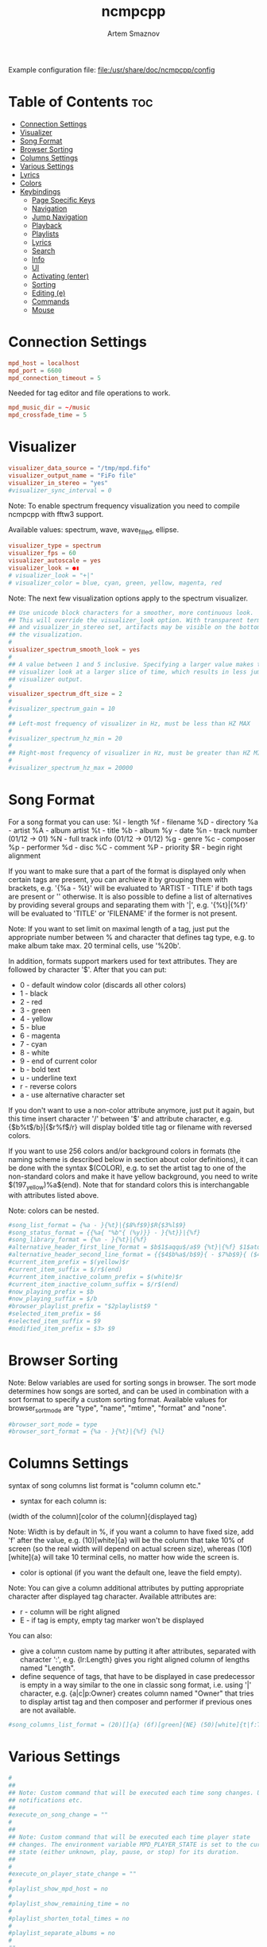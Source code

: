 #+title:       ncmpcpp
#+author:      Artem Smaznov
#+description: An ncurses Music Player Daemon (MPD) client
#+startup:     overview
#+property:    header-args :tangle config
#+auto_tangle: t

Example configuration file: [[file:/usr/share/doc/ncmpcpp/config]]

* Table of Contents :toc:
- [[#connection-settings][Connection Settings]]
- [[#visualizer][Visualizer]]
- [[#song-format][Song Format]]
- [[#browser-sorting][Browser Sorting]]
- [[#columns-settings][Columns Settings]]
- [[#various-settings][Various Settings]]
- [[#lyrics][Lyrics]]
- [[#colors][Colors]]
- [[#keybindings][Keybindings]]
  - [[#page-specific-keys][Page Specific Keys]]
  - [[#navigation][Navigation]]
  - [[#jump-navigation][Jump Navigation]]
  - [[#playback][Playback]]
  - [[#playlists][Playlists]]
  - [[#lyrics-1][Lyrics]]
  - [[#search][Search]]
  - [[#info][Info]]
  - [[#ui][UI]]
  - [[#activating-enter][Activating (enter)]]
  - [[#sorting][Sorting]]
  - [[#editing-e][Editing (e)]]
  - [[#commands][Commands]]
  - [[#mouse][Mouse]]

* Connection Settings
#+begin_src conf
mpd_host = localhost
mpd_port = 6600
mpd_connection_timeout = 5
#+end_src

Needed for tag editor and file operations to work.
#+begin_src conf
mpd_music_dir = ~/music
mpd_crossfade_time = 5
#+end_src

* Visualizer
#+begin_src conf
visualizer_data_source = "/tmp/mpd.fifo"
visualizer_output_name = "FiFo file"
visualizer_in_stereo = "yes"
#visualizer_sync_interval = 0
#+end_src

Note: To enable spectrum frequency visualization you need to compile ncmpcpp
with fftw3 support.

Available values: spectrum, wave, wave_filled, ellipse.
#+begin_src conf
visualizer_type = spectrum
visualizer_fps = 60
visualizer_autoscale = yes
visualizer_look = ●▮
# visualizer_look = "+|"
# visualizer_color = blue, cyan, green, yellow, magenta, red
#+end_src

Note: The next few visualization options apply to the spectrum visualizer.
#+begin_src conf
## Use unicode block characters for a smoother, more continuous look.
## This will override the visualizer_look option. With transparent terminals
## and visualizer_in_stereo set, artifacts may be visible on the bottom half of
## the visualization.
#
visualizer_spectrum_smooth_look = yes
#
## A value between 1 and 5 inclusive. Specifying a larger value makes the
## visualizer look at a larger slice of time, which results in less jumpy
## visualizer output.
#
visualizer_spectrum_dft_size = 2
#
#visualizer_spectrum_gain = 10
#
## Left-most frequency of visualizer in Hz, must be less than HZ MAX
#
#visualizer_spectrum_hz_min = 20
#
## Right-most frequency of visualizer in Hz, must be greater than HZ MIN
#
#visualizer_spectrum_hz_max = 20000
#+end_src

* Song Format
For a song format you can use:
%l - length
%f - filename
%D - directory
%a - artist
%A - album artist
%t - title
%b - album
%y - date
%n - track number (01/12 -> 01)
%N - full track info (01/12 -> 01/12)
%g - genre
%c - composer
%p - performer
%d - disc
%C - comment
%P - priority
$R - begin right alignment

If you want to make sure that a part of the format is displayed only when
certain tags are present, you can archieve it by grouping them with brackets,
e.g. '{%a - %t}' will be evaluated to 'ARTIST - TITLE' if both tags are
present or '' otherwise.  It is also possible to define a list of
alternatives by providing several groups and separating them with '|',
e.g. '{%t}|{%f}' will be evaluated to 'TITLE' or 'FILENAME' if the former is
not present.

Note: If you want to set limit on maximal length of a tag, just put the
appropriate number between % and character that defines tag type, e.g. to
make album take max. 20 terminal cells, use '%20b'.

In addition, formats support markers used for text attributes.  They are
followed by character '$'. After that you can put:

- 0 - default window color (discards all other colors)
- 1 - black
- 2 - red
- 3 - green
- 4 - yellow
- 5 - blue
- 6 - magenta
- 7 - cyan
- 8 - white
- 9 - end of current color
- b - bold text
- u - underline text
- r - reverse colors
- a - use alternative character set

If you don't want to use a non-color attribute anymore, just put it again,
but this time insert character '/' between '$' and attribute character,
e.g. {$b%t$/b}|{$r%f$/r} will display bolded title tag or filename with
reversed colors.

If you want to use 256 colors and/or background colors in formats (the naming
scheme is described below in section about color definitions), it can be done
with the syntax $(COLOR), e.g. to set the artist tag to one of the
non-standard colors and make it have yellow background, you need to write
$(197_yellow)%a$(end). Note that for standard colors this is interchangable
with attributes listed above.

Note: colors can be nested.

#+begin_src conf
#song_list_format = {%a - }{%t}|{$8%f$9}$R{$3%l$9}
#song_status_format = {{%a{ "%b"{ (%y)}} - }{%t}}|{%f}
#song_library_format = {%n - }{%t}|{%f}
#alternative_header_first_line_format = $b$1$aqqu$/a$9 {%t}|{%f} $1$atqq$/a$9$/b
#alternative_header_second_line_format = {{$4$b%a$/b$9}{ - $7%b$9}{ ($4%y$9)}}|{%D}
#current_item_prefix = $(yellow)$r
#current_item_suffix = $/r$(end)
#current_item_inactive_column_prefix = $(white)$r
#current_item_inactive_column_suffix = $/r$(end)
#now_playing_prefix = $b
#now_playing_suffix = $/b
#browser_playlist_prefix = "$2playlist$9 "
#selected_item_prefix = $6
#selected_item_suffix = $9
#modified_item_prefix = $3> $9
#+end_src

* Browser Sorting
Note: Below variables are used for sorting songs in browser.  The sort mode
determines how songs are sorted, and can be used in combination with a sort
format to specify a custom sorting format.  Available values for
browser_sort_mode are "type", "name", "mtime", "format" and "none".

#+begin_src conf
#browser_sort_mode = type
#browser_sort_format = {%a - }{%t}|{%f} {%l}
#+end_src

* Columns Settings
syntax of song columns list format is "column column etc."
- syntax for each column is:
(width of the column)[color of the column]{displayed tag}

Note: Width is by default in %, if you want a column to have fixed size, add
'f' after the value, e.g. (10)[white]{a} will be the column that take 10% of
screen (so the real width will depend on actual screen size), whereas
(10f)[white]{a} will take 10 terminal cells, no matter how wide the screen
is.
- color is optional (if you want the default one, leave the field empty).

Note: You can give a column additional attributes by putting appropriate
character after displayed tag character. Available attributes are:
- r - column will be right aligned
- E - if tag is empty, empty tag marker won't be displayed

You can also:
- give a column custom name by putting it after attributes, separated with
  character ':', e.g. {lr:Length} gives you right aligned column of lengths
  named "Length".
- define sequence of tags, that have to be displayed in case predecessor is
  empty in a way similar to the one in classic song format, i.e. using '|'
  character, e.g. {a|c|p:Owner} creates column named "Owner" that tries to
  display artist tag and then composer and performer if previous ones are not
  available.

#+begin_src conf
#song_columns_list_format = (20)[]{a} (6f)[green]{NE} (50)[white]{t|f:Title} (20)[cyan]{b} (7f)[magenta]{l}
#+end_src

* Various Settings
#+begin_src conf
#
##
## Note: Custom command that will be executed each time song changes. Useful for
## notifications etc.
##
#execute_on_song_change = ""
#
##
## Note: Custom command that will be executed each time player state
## changes. The environment variable MPD_PLAYER_STATE is set to the current
## state (either unknown, play, pause, or stop) for its duration.
##
#
#execute_on_player_state_change = ""
#
#playlist_show_mpd_host = no
#
#playlist_show_remaining_time = no
#
#playlist_shorten_total_times = no
#
#playlist_separate_albums = no
#
##
## Note: Possible display modes: classic, columns.
##
playlist_display_mode = columns
browser_display_mode = columns
search_engine_display_mode = classic
playlist_editor_display_mode = columns
#
#discard_colors_if_item_is_selected = yes
#
#show_duplicate_tags = yes
#
incremental_seeking = yes

seek_time = 5
volume_change_step = 2
#
autocenter_mode = yes
#
# centered_cursor = no
#
##
## Note: You can specify third character which will be used to build 'empty'
## part of progressbar.
progressbar_look = =>
#
## Available values: database, playlist.
##
#default_place_to_search_in = database
#
## Available values: classic, alternative.
user_interface = alternative
#
#data_fetching_delay = yes
#
## Available values: artist, album_artist, date, genre, composer, performer.
media_library_primary_tag = album_artist
media_library_albums_split_by_date = no
#media_library_hide_album_dates = no
#
## Available values: wrapped, normal.
default_find_mode = wrapped
#
#default_tag_editor_pattern = %n - %t
#
#header_visibility = yes
#
#statusbar_visibility = yes
#
## Show the "Connected to ..." message on startup
connected_message_on_startup = yes
titles_visibility = yes
header_text_scrolling = yes
#cyclic_scrolling = no
#
#generate_win32_compatible_filenames = yes
#
allow_for_physical_item_deletion = no
#
##
## Note: If you set this variable, ncmpcpp will try to get info from last.fm in
## language you set and if it fails, it will fall back to english. Otherwise it
## will use english the first time.
##
## Note: Language has to be expressed as an ISO 639 alpha-2 code.
lastfm_preferred_language = en
#
#space_add_mode = add_remove
#
show_hidden_files_in_local_browser = no
#
##
## How shall screen switcher work?
##
## - "previous" - switch between the current and previous screen.
## - "screen1,...,screenN" - switch between given sequence of screens.
##
## Screens available for use: help, playlist, browser, search_engine,
## media_library, playlist_editor, tag_editor, outputs, visualizer, clock,
## lyrics, last_fm.
screen_switcher_mode = previous
#
##
## Note: You can define startup screen by choosing screen from the list above.
startup_screen = playlist
#
##
## Note: You can define startup slave screen by choosing screen from the list
## above or an empty value for no slave screen.
##
#startup_slave_screen = "visualizer"
startup_slave_screen_focus = no
#
##
## Default width of locked screen (in %).  Acceptable values are from 20 to 80.
##
#
locked_screen_width_part = 50
ask_for_locked_screen_width_part = yes

jump_to_now_playing_song_at_start = yes
ask_before_clearing_playlists = yes

clock_display_seconds = no
display_volume_level = yes
display_bitrate = no

display_remaining_time = no
#
## Available values: none, basic, extended, perl.
##
#regular_expressions = perl
#
##
## Note: if below is enabled, ncmpcpp will ignore leading "The" word while
## sorting items in browser, tags in media library, etc.
ignore_leading_the = no
#
##
## Note: if below is enabled, ncmpcpp will ignore diacritics while searching and
## filtering lists. This takes an effect only if boost was compiled with ICU
## support.
##
#ignore_diacritics = no
#
#block_search_constraints_change_if_items_found = yes
#
mouse_support = yes
mouse_list_scroll_whole_page = no
lines_scrolled = 1
#
#empty_tag_marker = <empty>
#
#tags_separator = " | "
#
#tag_editor_extended_numeration = no
#
#media_library_sort_by_mtime = no
#
enable_window_title = yes
#
##
## Note: You can choose default search mode for search engine. Available modes
## are:
##
## - 1 - use mpd built-in searching (no regexes, pattern matching)
##
## - 2 - use ncmpcpp searching (pattern matching with support for regexes, but
##       if your mpd is on a remote machine, downloading big database to process
##       it can take a while
##
## - 3 - match only exact values (this mode uses mpd function for searching in
##       database and local one for searching in current playlist)
##
#
search_engine_default_search_mode = 2
external_editor = vim
#
## Note: set to yes if external editor is a console application.
use_console_editor = yes
#+end_src

* Lyrics
Directory for storing downloaded lyrics. It defaults to ~/.lyrics since other
MPD clients (eg. ncmpc) also use that location.
#+begin_src conf
lyrics_directory = ~/music/.lyrics
#+end_src

#+begin_src conf
lyrics_fetchers = musixmatch, sing365, metrolyrics, justsomelyrics, jahlyrics, plyrics, tekstowo, zeneszoveg, internet
# lyrics_fetchers = azlyrics, genius, musixmatch, sing365, metrolyrics, justsomelyrics, jahlyrics, plyrics, tekstowo, zeneszoveg, internet
#follow_now_playing_lyrics = no
#fetch_lyrics_for_current_song_in_background = no
store_lyrics_in_song_dir = no
#+end_src

* Colors
#+begin_src conf
## It is possible to set a background color by setting a color value
## "<foreground>_<background>", e.g. red_black will set foregound color to red
## and background color to black.
##
## In addition, for terminals that support 256 colors it is possible to set one
## of them by using a number in range [1, 256] instead of color name,
## e.g. numerical value corresponding to red_black is 2_1. To find out if the
## terminal supports 256 colors, run ncmpcpp and check out the bottom of the
## help screen for list of available colors and their numerical values.
##
## What is more, there are two special values for the background color:
## "transparent" and "current". The first one explicitly sets the background to
## be transparent, while the second one allows you to preserve current
## background color and change only the foreground one. It's used implicitly
## when background color is not specified.
##
## Moreover, it is possible to attach format information to selected color
## variables by appending to their end a colon followed by one or more format
## flags, e.g. black:b or red:ur. The following variables support this syntax:
## visualizer_color, color1, color2, empty_tag_color, volume_color,
## state_line_color, state_flags_color, progressbar_color,
## progressbar_elapsed_color, player_state_color, statusbar_time_color,
## alternative_ui_separator_color.
##
## Note: due to technical limitations of older ncurses version, if 256 colors
## are used there is a possibility that you'll be able to use only colors with
## transparent background.
#
#colors_enabled = yes
#
#empty_tag_color = cyan
#
#header_window_color = default
#
#volume_color = default
#
#state_line_color = default
#
#state_flags_color = default:b
#
#main_window_color = yellow
#
#color1 = white
#
#color2 = green
#
#progressbar_color = black:b
#
#progressbar_elapsed_color = green:b
#
#statusbar_color = default
#
#statusbar_time_color = default:b
#
#player_state_color = default:b
#
#alternative_ui_separator_color = black:b
#
#window_border_color = green
#
#active_window_border = red
#+end_src

* Keybindings
:properties:
:header-args: :tangle bindings
:end:
** Page Specific Keys
*** Info
=Require_screen "screen"= - checks whether given screen is currently active.
Accepted values:
- browser
- clock
- help
- media_library
- outputs
- playlist
- playlist_editor
- search_engine
- tag_editor
- visualizer
- last_fm
- lyrics
- selected_items_adder
- server_info
- song_info
- sort_playlist_dialog
- tiny_tag_editor

*** Main Playlist
#+begin_src conf
def_key "ctrl-s"
  sort_playlist

def_key "h"
  require_screen "playlist"
  seek_backward

def_key "l"
  require_screen "playlist"
  seek_forward
#+end_src

*** Browser
#+begin_src conf
def_key "enter"
  enter_directory

def_key "h"
  require_screen "browser"
  jump_to_parent_directory

def_key "l"
  require_screen "browser"
  enter_directory

def_key "D"
  delete_browser_items

def_key "ctrl-s"
  toggle_browser_sort_mode
#+end_src

*** Search Engine
#+begin_src conf
def_key "l"
  require_screen "search_engine"
  run_action

def_key "y"
  start_searching

def_key "escape"
  reset_search_engine
#+end_src

*** Media Library
#+begin_src conf
def_key "`"
  toggle_library_tag_type

def_key "ctrl-s"
  toggle_media_library_sort_mode
#+end_src

*** Playlist Editor
#+begin_src conf
def_key "e"
  edit_playlist_name

def_key "D"
  delete_stored_playlist
#+end_src

*** Tag Editor
#+begin_src conf
def_key "y"
  save_tag_changes
#+end_src

*** Visualizer
#+begin_src conf
def_key "space"
  toggle_visualization_type

def_key "escape"
  require_screen "visualizer"
  previous_screen

def_key "h"
  require_screen "visualizer"
  seek_backward

def_key "l"
  require_screen "visualizer"
  seek_forward
#+end_src

*** Lyrics
#+begin_src conf
def_key "space"
  require_screen "lyrics"
  toggle_lyrics_update_on_song_change

def_key "e"
  require_screen "lyrics"
  edit_lyrics

def_key "`"
  require_screen "lyrics"
  refetch_lyrics

def_key "escape"
  require_screen "lyrics"
  previous_screen

def_key "q"
  require_screen "lyrics"
  previous_screen

def_key "h"
  require_screen "lyrics"
  seek_backward

def_key "l"
  require_screen "lyrics"
  seek_forward
#+end_src

*** Clock
#+begin_src conf
def_key "escape"
  require_screen "clock"
  previous_screen

def_key "h"
  require_screen "clock"
  seek_backward

def_key "l"
  require_screen "clock"
  seek_forward
#+end_src

*** Song Info
#+begin_src conf
def_key "escape"
  require_screen "song_info"
  previous_screen

def_key "q"
  require_screen "song_info"
  previous_screen
#+end_src

*** Server Info
#+begin_src conf
def_key "escape"
  require_screen "server_info"
  previous_screen

def_key "q"
  require_screen "server_info"
  previous_screen
#+end_src

*** Help
#+begin_src conf
def_key "escape"
  require_screen "help"
  previous_screen

def_key "q"
  require_screen "help"
  previous_screen
#+end_src

*** Last FM
#+begin_src conf
def_key "escape"
  require_screen "last_fm"
  previous_screen

def_key "q"
  require_screen "last_fm"
  previous_screen
#+end_src

** Navigation
*** Basic
#+begin_src conf
def_key "k"
  scroll_up

def_key "j"
  scroll_down

def_key "h"
  previous_column

def_key "l"
  next_column

def_key "up"
  scroll_up

def_key "down"
  scroll_down

def_key "left"
  previous_column

def_key "right"
  next_column
#+end_src

#+begin_src conf
def_key "h"
  master_screen

def_key "l"
  slave_screen

def_key "left"
  master_screen

def_key "right"
  slave_screen
#+end_src

#+begin_src conf
def_key "g"
  move_home

def_key "G"
  move_end
#+end_src

#+begin_src conf
def_key "ctrl-u"
  page_up

def_key "ctrl-d"
  page_down
#+end_src

*** Pages
#+begin_src conf
def_key "tab"
  next_screen

def_key "shift-tab"
  previous_screen

def_key "f1"
  show_help

def_key "1"
  show_playlist

def_key "2"
  show_browser

def_key "2"
  change_browse_mode

def_key "3"
  show_search_engine

def_key "3"
  reset_search_engine

def_key "4"
  show_media_library

def_key "4"
  toggle_media_library_columns_mode

def_key "5"
  show_playlist_editor

def_key "6"
  show_tag_editor

def_key "7"
  show_outputs

def_key "8"
  show_visualizer

def_key "0"
  show_clock
#+end_src

*** Selection
#+begin_src conf
def_key "m"
  select_item

def_key "ctrl-m"
  select_range

def_key "U"
  reverse_selection

def_key "u"
  remove_selection

def_key "b"
  select_album

def_key "M"
  move_selected_items_to

def_key "insert"
  move_selected_items_to
#+end_src

#+begin_src conf
def_key "K"
  select_item
  scroll_up

def_key "J"
  select_item
  scroll_down

def_key "shift-up"
  select_item
  scroll_up

def_key "shift-down"
  select_item
  scroll_down
#+end_src

*** Moving
#+begin_src conf
def_key "ctrl-k"
  move_selected_items_up

def_key "ctrl-j"
  move_selected_items_down
#+end_src

*** Album/Artist Navigation
#+begin_src conf
def_key "["
  scroll_up_album

def_key "]"
  scroll_down_album

def_key "{"
  scroll_up_artist

def_key "}"
  scroll_down_artist
#+end_src

** Jump Navigation
#+begin_src conf
def_key "o"
  jump_to_playing_song

def_key "B"
  jump_to_browser

def_key "B"
  jump_to_playlist_editor

def_key "~"
  jump_to_media_library

def_key "E"
  jump_to_tag_editor
#+end_src

** Playback
*** Controls
#+begin_src conf
def_key "enter"
  play_item

def_key ">"
  next

def_key "<"
  previous

def_key "backspace"
  replay_song

def_key "ctrl-h"
  seek_backward

def_key "ctrl-l"
  seek_forward

def_key "ctrl-g"
  jump_to_position_in_song
#+end_src

*** Modes
#+begin_src conf
def_key "r"
  toggle_repeat

def_key "z"
  toggle_random

def_key "s"
  toggle_single

def_key "c"
  toggle_consume

def_key "Y"
  toggle_replay_gain_mode

def_key "#"
  toggle_bitrate_visibility

def_key "x"
  toggle_crossfade

def_key "X"
  set_crossfade
#+end_src

*** Volume
#+begin_src conf
def_key "="
  volume_up

def_key "-"
  volume_down
#+end_src

** Playlists
Constructing
#+begin_src conf
def_key "space"
  add_item_to_playlist

def_key "a"
  add_selected_items

def_key "A"
  add

def_key "S"
  save_playlist

def_key "T"
  toggle_add_mode
#+end_src

Manipulation
#+begin_src conf
def_key "`"
  add_random_items

def_key "ctrl-r"
  reverse_playlist

def_key "Z"
  shuffle

def_key "ctrl-p"
  set_selected_items_priority
#+end_src

Clearing
#+begin_src conf
def_key "d"
  delete_playlist_items

def_key "C"
  clear_main_playlist

def_key "ctrl-c"
  crop_main_playlist
#+end_src

** Lyrics
#+begin_src conf
def_key "L"
  show_lyrics

#def_key "L"
#  toggle_lyrics_fetcher

def_key "F"
  fetch_lyrics_in_background

def_key "alt-l"
  toggle_fetching_lyrics_in_background
#+end_src

** Search
#+begin_src conf
def_key "\\"
  apply_filter

def_key "ctrl-n"
  select_found_items

def_key "/"
  find

def_key "/"
  find_item_forward

def_key "?"
  find

def_key "?"
  find_item_backward

def_key "n"
  next_found_item

def_key "N"
  previous_found_item

def_key "w"
  toggle_find_mode
#+end_src

** Info
#+begin_src conf
def_key "@"
  show_server_info

def_key "i"
  show_song_info

def_key "I"
  show_artist_info
#+end_src

** UI
#+begin_src conf
def_key "alt-o"
  toggle_playing_song_centering

def_key "alt-p"
  toggle_display_mode

def_key "alt-t"
  toggle_interface

def_key "alt-\\"
  toggle_separators_between_albums

def_key "alt-m"
  toggle_mouse

def_key "alt-L"
  toggle_screen_lock
#+end_src

** Activating (enter)
#+begin_src conf
def_key "enter"
  toggle_output

def_key "enter"
  run_action
#+end_src

** Sorting
#+begin_src conf
def_key "ctrl-k"
  move_sort_order_up

def_key "ctrl-j"
  move_sort_order_down
#+end_src

** Editing (e)
#+begin_src conf
def_key "e"
  edit_song

def_key "e"
  edit_library_tag

def_key "e"
  edit_library_album

def_key "e"
  edit_directory_name
#+end_src

** Commands
#+begin_src conf
def_key ":"
  execute_command

def_key "alt-x"
  execute_command

def_key "alt-u"
  update_database

def_key "q"
  quit
#+end_src

** Mouse
#+begin_src conf
def_key "mouse"
  mouse_event
#+end_src

